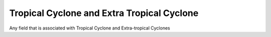 Tropical Cyclone and Extra Tropical Cyclone
-------------------------------------------
Any field that is associated with Tropical Cyclone and Extra-tropical Cyclones
